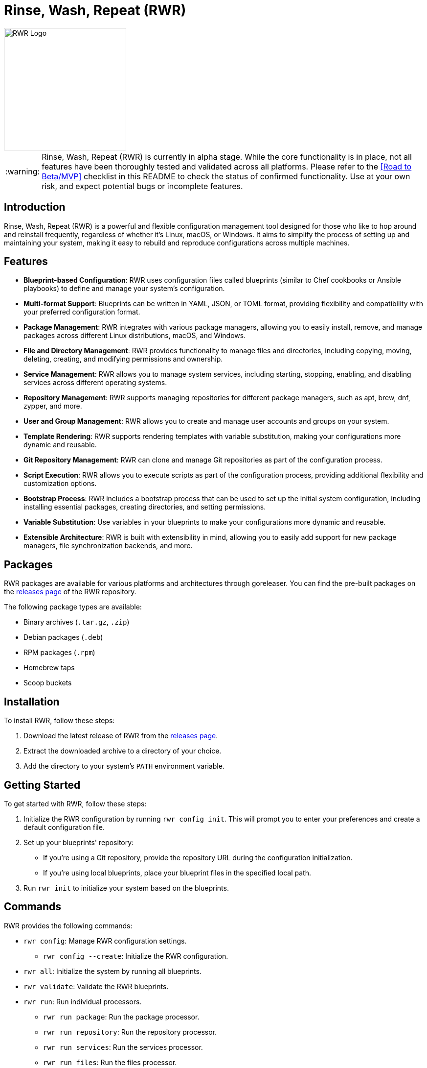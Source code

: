 = Rinse, Wash, Repeat (RWR)

image::img/rwr.gif[RWR Logo, width=250]

:warning-caption: :warning:

WARNING: Rinse, Wash, Repeat (RWR) is currently in alpha stage. While the core functionality is in place, not all features have been thoroughly tested and validated across all platforms. Please refer to the <<Road to Beta/MVP>> checklist in this README to check the status of confirmed functionality. Use at your own risk, and expect potential bugs or incomplete features.

:asciidoctor:
:toc: macro

== Introduction

Rinse, Wash, Repeat (RWR) is a powerful and flexible configuration management tool designed for those who like to hop around and reinstall frequently, regardless of whether it's Linux, macOS, or Windows. It aims to simplify the process of setting up and maintaining your system, making it easy to rebuild and reproduce configurations across multiple machines.

== Features

* *Blueprint-based Configuration*: RWR uses configuration files called blueprints (similar to Chef cookbooks or Ansible playbooks) to define and manage your system's configuration.
* *Multi-format Support*: Blueprints can be written in YAML, JSON, or TOML format, providing flexibility and compatibility with your preferred configuration format.
* *Package Management*: RWR integrates with various package managers, allowing you to easily install, remove, and manage packages across different Linux distributions, macOS, and Windows.
* *File and Directory Management*: RWR provides functionality to manage files and directories, including copying, moving, deleting, creating, and modifying permissions and ownership.
* *Service Management*: RWR allows you to manage system services, including starting, stopping, enabling, and disabling services across different operating systems.
* *Repository Management*: RWR supports managing repositories for different package managers, such as apt, brew, dnf, zypper, and more.
* *User and Group Management*: RWR allows you to create and manage user accounts and groups on your system.
* *Template Rendering*: RWR supports rendering templates with variable substitution, making your configurations more dynamic and reusable.
* *Git Repository Management*: RWR can clone and manage Git repositories as part of the configuration process.
* *Script Execution*: RWR allows you to execute scripts as part of the configuration process, providing additional flexibility and customization options.
* *Bootstrap Process*: RWR includes a bootstrap process that can be used to set up the initial system configuration, including installing essential packages, creating directories, and setting permissions.
* *Variable Substitution*: Use variables in your blueprints to make your configurations more dynamic and reusable.
* *Extensible Architecture*: RWR is built with extensibility in mind, allowing you to easily add support for new package managers, file synchronization backends, and more.

== Packages

RWR packages are available for various platforms and architectures through goreleaser. You can find the pre-built packages on the link:https://github.com/thefynx/rwr/releases[releases page] of the RWR repository.

The following package types are available:

* Binary archives (`.tar.gz`, `.zip`)
* Debian packages (`.deb`)
* RPM packages (`.rpm`)
* Homebrew taps
* Scoop buckets

== Installation

To install RWR, follow these steps:

1. Download the latest release of RWR from the link:https://github.com/thefynx/rwr/releases[releases page].
2. Extract the downloaded archive to a directory of your choice.
3. Add the directory to your system's `PATH` environment variable.

== Getting Started

To get started with RWR, follow these steps:

1. Initialize the RWR configuration by running `rwr config init`. This will prompt you to enter your preferences and create a default configuration file.
2. Set up your blueprints' repository:
* If you're using a Git repository, provide the repository URL during the configuration initialization.
* If you're using local blueprints, place your blueprint files in the specified local path.
3. Run `rwr init` to initialize your system based on the blueprints.

== Commands

RWR provides the following commands:

* `rwr config`: Manage RWR configuration settings.
** `rwr config --create`: Initialize the RWR configuration.
* `rwr all`: Initialize the system by running all blueprints.
* `rwr validate`: Validate the RWR blueprints.
* `rwr run`: Run individual processors.
** `rwr run package`: Run the package processor.
** `rwr run repository`: Run the repository processor.
** `rwr run services`: Run the services processor.
** `rwr run files`: Run the files processor.
** `rwr run directories`: Run the directories processor.
** `rwr run templates`: Run the templates processor.
** `rwr run configuration`: Run the configuration processor.
** `rwr run git`: Run the Git repository processor.
** `rwr run scripts`: Run the scripts processor.
** `rwr run users`: Run the users and groups processor.

== Blueprint Structure

RWR blueprints are flexible and can be structured according to your needs. The `init.yaml` file serves as the main entry point for your blueprints and defines the order of execution. Here's an example blueprint structure:

[source,text]
----
.
├── bootstrap
│   └── bootstrap.yaml
├── configuration
│   └── configuration.yaml
├── files
│   ├── files.yaml
│   └── src
│       ├── config.ini
│       └── script.sh
├── git
│   └── git.yaml
├── init.yaml
├── packages
│   ├── apt.yaml
│   ├── brew.yaml
│   └── cargo.yaml
├── repositories
│   └── apt.yaml
├── services
│   └── services.yaml
└── templates
    ├── src
    │   ├── index.html.tmpl
    │   └── nginx.conf.tmpl
    └── templates.yaml
----

In this example structure:

* The `bootstrap` directory contains a `bootstrap.yaml` file, which defines the initial setup tasks, such as installing essential packages, creating directories, and setting permissions.
* The `packages` directory contains separate files for different package managers, such as `apt.yaml`, `brew.yaml`, and `cargo.yaml`.
* The `repositories` directory contains a file for managing repositories, like `apt.yaml`.
* The `files` directory contains a `files.yaml` file for managing files and a `src` subdirectory for storing source files to be copied or used.
* The `services` directory contains a `services.yaml` file for managing system services.
* The `templates` directory contains a `templates.yaml` file for managing templates and a `src` subdirectory for storing template files.
* The `git` directory contains a `git.yaml` file for managing Git repositories.
* The `configuration` directory contains a `configuration.yaml` file for managing configuration settings.

However, RWR doesn't enforce a strict structure. You can organize your blueprints in a single folder with all YAML, TOML, or JSON files, depending on your preference. The `init.yaml` file allows you to specify the order of execution and the location of your blueprint files.

== Blueprint Types

RWR supports the following blueprint types:

* `packages`: Defines packages to be installed or removed using various package managers.
* `repositories`: Defines repositories to be managed for different package managers.
* `files`: Defines files to be copied, moved, deleted, created, or modified.
* `directories`: Defines directories to be managed, including creation, deletion, and modification of permissions and ownership.
* `services`: Defines services to be managed, including starting, stopping, enabling, and disabling services.
* `templates`: Defines template files to be processed and rendered during the execution of the blueprints.
* `configuration`: Defines configuration settings to be applied to the system.
* `git`: Defines Git repositories to be cloned or managed.
* `scripts`: Defines scripts to be executed as part of the configuration process.
* `users`: Defines user accounts and groups to be created or managed.
* `bootstrap`: Defines the initial setup tasks for the system.

== Road to 1.0

For Beta/MVP (0.1.0):
- Only YAML format needs to be tested and validated
- Only the Linux platform needs to be tested and validated

For 0.2.0:
- Add support for either macOS or Windows platform
- Only YAML format needs to be tested and validated for the new platform

For 0.3.0:
- Add support for the remaining platform (macOS or Windows)
- Only YAML format needs to be tested and validated for the new platform

For 1.0.0:
- All items listed in the "Road to 1.0" section need to be tested and validated across all platforms (Linux, macOS, and Windows)
- This includes testing and validating YAML, JSON, and TOML formats for each blueprint type on each platform

=== Linux (Debian/Ubuntu, Fedora, Arch)

* [ ] Bootstrap Processor
** - [X] YAML
** - [ ] JSON
** - [ ] TOML
* [ ] Package Manager Processor
** - [X] YAML
** - [ ] JSON
** - [ ] TOML
* [ ] Repositories Processor
** - [X] YAML
** - [ ] JSON
** - [ ] TOML
* [ ] Packages Processor
** - [X] YAML
** - [ ] JSON
** - [ ] TOML
* [ ] Services Processor
** - [X] YAML
** - [ ] JSON
** - [ ] TOML
* [ ] Files Processor
** - [X] YAML
** - [ ] JSON
** - [ ] TOML
* [ ] Directories Processor
** - [X] YAML
** - [ ] JSON
** - [ ] TOML
* [ ] Templates Processor
** - [ ] YAML
** - [ ] JSON
** - [ ] TOML
* [ ] Configuration Processor
** - [ ] YAML
** - [ ] JSON
** - [ ] TOML
* [ ] Git Repository Processor
** - [ ] YAML
** - [ ] JSON
** - [ ] TOML
* [ ] Scripts Processor
** - [ ] YAML
** - [ ] JSON
** - [ ] TOML
* [ ] Users and Groups Processor
** - [ ] YAML
** - [ ] JSON
** - [ ] TOML

=== macOS

* [ ] Bootstrap Processor
** - [ ] YAML
** - [ ] JSON
** - [ ] TOML
* [ ] Package Manager Processor
** - [ ] YAML
** - [ ] JSON
** - [ ] TOML
* [ ] Repositories Processor
** - [ ] YAML
** - [ ] JSON
** - [ ] TOML
* [ ] Packages Processor
** - [ ] YAML
** - [ ] JSON
** - [ ] TOML
* [ ] Services Processor
** - [ ] YAML
** - [ ] JSON
** - [ ] TOML
* [ ] Files Processor
** - [ ] YAML
** - [ ] JSON
** - [ ] TOML
* [ ] Directories Processor
** - [ ] YAML
** - [ ] JSON
** - [ ] TOML
* [ ] Templates Processor
** - [ ] YAML
** - [ ] JSON
** - [ ] TOML
* [ ] Configuration Processor
** - [ ] YAML
** - [ ] JSON
** - [ ] TOML
* [ ] Git Repository Processor
** - [ ] YAML
** - [ ] JSON
** - [ ] TOML
* [ ] Scripts Processor
** - [ ] YAML
** - [ ] JSON
** - [ ] TOML
* [ ] Users and Groups Processor
** - [ ] YAML
** - [ ] JSON
** - [ ] TOML

=== Windows

* [ ] Bootstrap Processor
** - [ ] YAML
** - [ ] JSON
** - [ ] TOML
* [ ] Package Manager Processor
** - [ ] YAML
** - [ ] JSON
** - [ ] TOML
* [ ] Repositories Processor
** - [ ] YAML
** - [ ] JSON
** - [ ] TOML
* [ ] Packages Processor
** - [ ] YAML
** - [ ] JSON
** - [ ] TOML
* [ ] Services Processor
** - [ ] YAML
** - [ ] JSON
** - [ ] TOML
* [ ] Files Processor
** - [ ] YAML
** - [ ] JSON
** - [ ] TOML
* [ ] Directories Processor
** - [ ] YAML
** - [ ] JSON
** - [ ] TOML
* [ ] Templates Processor
** - [ ] YAML
** - [ ] JSON
** - [ ] TOML
* [ ] Configuration Processor
** - [ ] YAML
** - [ ] JSON
** - [ ] TOML
* [ ] Git Repository Processor
** - [ ] YAML
** - [ ] JSON
** - [ ] TOML
* [ ] Scripts Processor
** - [ ] YAML
** - [ ] JSON
** - [ ] TOML
* [ ] Users and Groups Processor
** - [ ] YAML
** - [ ] JSON
** - [ ] TOML

== Contributing

Contributions to RWR are welcome! If you'd like to contribute, please follow these steps:

1. Fork the repository on GitHub.
2. Create a new branch for your feature or bug fix.
3. Make your changes and commit them with descriptive commit messages.
4. Push your changes to your forked repository.
5. Submit a pull request to the main repository.

Please ensure that your code follows the project's coding style and includes appropriate tests.

== License

RWR is open-source software licensed under the link:LICENSE[MIT License].

== Contact

If you have any questions, suggestions, or feedback, please open an issue on the link:https://github.com/thefynx/rwr/issues[GitHub repository] or contact the maintainers directly.

Happy distrohopping with RWR!
